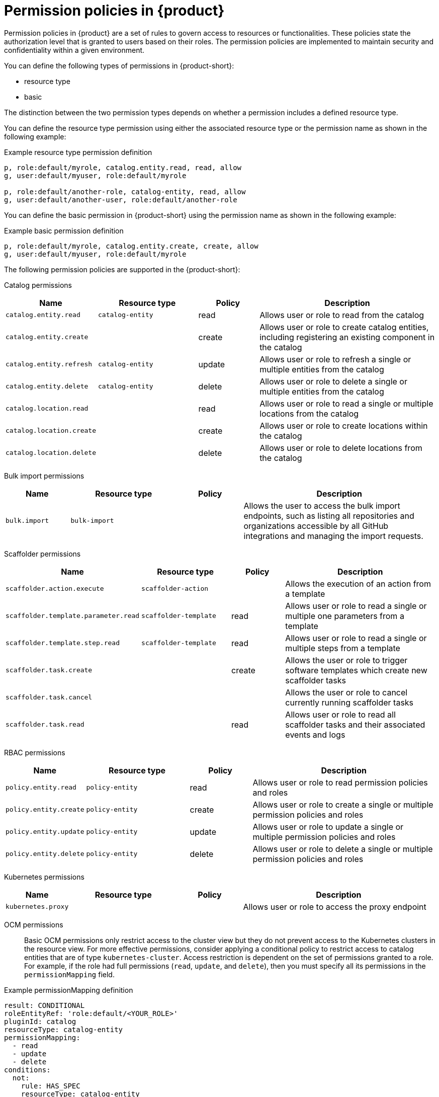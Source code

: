 [id='ref-rbac-permission-policies_{context}']
= Permission policies in {product}

Permission policies in {product} are a set of rules to govern access to resources or functionalities. These policies state the authorization level that is granted to users based on their roles. The permission policies are implemented to maintain security and confidentiality within a given environment.

You can define the following types of permissions in {product-short}:

* resource type
* basic

The distinction between the two permission types depends on whether a permission includes a defined resource type.

You can define the resource type permission using either the associated resource type or the permission name as shown in the following example:

.Example resource type permission definition
[source,csv]
----
p, role:default/myrole, catalog.entity.read, read, allow
g, user:default/myuser, role:default/myrole

p, role:default/another-role, catalog-entity, read, allow
g, user:default/another-user, role:default/another-role
----

You can define the basic permission in {product-short} using the permission name as shown in the following example:

.Example basic permission definition
[source,csv]
----
p, role:default/myrole, catalog.entity.create, create, allow
g, user:default/myuser, role:default/myrole
----

The following permission policies are supported in the {product-short}:

Catalog permissions::

[cols="15%,25%,15%,45%", frame="all", options="header"]
|===
|Name
|Resource type
|Policy
|Description

|`catalog.entity.read`
|`catalog-entity`
|read
|Allows user or role to read from the catalog

|`catalog.entity.create`
|
|create
|Allows user or role to create catalog entities, including registering an existing component in the catalog

|`catalog.entity.refresh`
|`catalog-entity`
|update
|Allows user or role to refresh a single or multiple entities from the catalog

|`catalog.entity.delete`
|`catalog-entity`
|delete
|Allows user or role to delete a single or multiple entities from the catalog

|`catalog.location.read`
|
|read
|Allows user or role to read a single or multiple locations from the catalog

|`catalog.location.create`
|
|create
|Allows user or role to create locations within the catalog

|`catalog.location.delete`
|
|delete
|Allows user or role to delete locations from the catalog
|===

Bulk import permissions::

[cols="15%,25%,15%,45%", frame="all", options="header"]
|===
|Name
|Resource type
|Policy
|Description

|`bulk.import`
|`bulk-import`
|
|Allows the user to access the bulk import endpoints, such as listing all repositories and organizations accessible by all GitHub integrations and managing the import requests.

|===

Scaffolder permissions::

[cols="15%,25%,15%,45%", frame="all", options="header"]
|===
|Name
|Resource type
|Policy
|Description

|`scaffolder.action.execute`
|`scaffolder-action`
|
|Allows the execution of an action from a template

|`scaffolder.template.parameter.read`
|`scaffolder-template`
|read
|Allows user or role to read a single or multiple one parameters from a template

|`scaffolder.template.step.read`
|`scaffolder-template`
|read
|Allows user or role to read a single or multiple steps from a template

|`scaffolder.task.create`
|
|create
|Allows the user or role to trigger software templates which create new scaffolder tasks

|`scaffolder.task.cancel`
|
|
|Allows the user or role to cancel currently running scaffolder tasks

|`scaffolder.task.read`
|
|read
|Allows user or role to read all scaffolder tasks and their associated events and logs
|===

RBAC permissions::

[cols="15%,25%,15%,45%", frame="all", options="header"]
|===
|Name
|Resource type
|Policy
|Description

|`policy.entity.read`
|`policy-entity`
|read
|Allows user or role to read permission policies and roles

|`policy.entity.create`
|`policy-entity`
|create
|Allows user or role to create a single or multiple permission policies and roles

|`policy.entity.update`
|`policy-entity`
|update
|Allows user or role to update a single or multiple permission policies and roles

|`policy.entity.delete`
|`policy-entity`
|delete
|Allows user or role to delete a single or multiple permission policies and roles
|===

Kubernetes permissions::

[cols="15%,25%,15%,45%", frame="all", options="header"]
|===
|Name
|Resource type
|Policy
|Description

|`kubernetes.proxy`
|
|
|Allows user or role to access the proxy endpoint
|===

OCM permissions::

Basic OCM permissions only restrict access to the cluster view but they do not prevent access to the Kubernetes clusters in the resource view.  For more effective permissions, consider applying a conditional policy to restrict access to catalog entities that are of type `kubernetes-cluster`. Access restriction is dependent on the set of permissions granted to a role.  For example, if the role had full permissions (`read`, `update`, and `delete`), then you must specify all its permissions in the `permissionMapping` field.

.Example permissionMapping definition
[source,csv]
----
result: CONDITIONAL
roleEntityRef: 'role:default/<YOUR_ROLE>'
pluginId: catalog
resourceType: catalog-entity
permissionMapping: 
  - read
  - update
  - delete
conditions: 
  not: 
    rule: HAS_SPEC
    resourceType: catalog-entity
    params: 
      key: type
      value: kubernetes-cluster
----

[cols="15%,25%,15%,45%", frame="all", options="header"]
|===
|Name
|Resource type
|Policy
|Description

|`ocm.entity.read`
|
|read
|Allows user or role to read from the OCM plugin

|`ocm.cluster.read`
|
|read
|Allows user or role to read the cluster information in the OCM plugin
|===

Topology permissions::

[cols="15%,25%,15%,45%", frame="all", options="header"]
|===
|Name
|Resource type
|Policy
|Description

|`topology.view.read`
|
|read
|Allows user or role to view the topology plugin

|`kubernetes.proxy`
|
|
|Allows user or role to access the proxy endpoint, allowing them to read pod logs and events within {product-very-short}
|===
